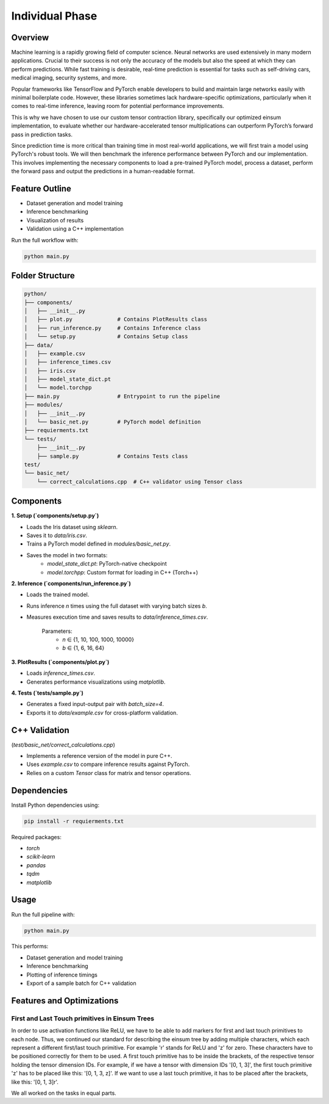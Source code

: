 Individual Phase
=======================================

Overview
--------

Machine learning is a rapidly growing field of computer science. Neural networks are used extensively in many modern applications. Crucial to their success is not only the accuracy of the models but also the speed at which they can perform predictions. While fast training is desirable, real-time prediction is essential for tasks such as self-driving cars, medical imaging, security systems, and more.

Popular frameworks like TensorFlow and PyTorch enable developers to build and maintain large networks easily with minimal boilerplate code. However, these libraries sometimes lack hardware-specific optimizations, particularly when it comes to real-time inference, leaving room for potential performance improvements.

This is why we have chosen to use our custom tensor contraction library, specifically our optimized einsum implementation, to evaluate whether our hardware-accelerated tensor multiplications can outperform PyTorch’s forward pass in prediction tasks.

Since prediction time is more critical than training time in most real-world applications, we will first train a model using PyTorch's robust tools. We will then benchmark the inference performance between PyTorch and our implementation. This involves implementing the necessary components to load a pre-trained PyTorch model, process a dataset, perform the forward pass and output the predictions in a human-readable format.

Feature Outline
----------------

- Dataset generation and model training
- Inference benchmarking
- Visualization of results
- Validation using a C++ implementation

Run the full workflow with:

.. code-block:: bash

    python main.py

Folder Structure
----------------

.. code-block:: text

    python/
    ├── components/
    │   ├── __init__.py
    │   ├── plot.py              # Contains PlotResults class
    │   ├── run_inference.py     # Contains Inference class
    │   └── setup.py             # Contains Setup class
    ├── data/
    │   ├── example.csv
    │   ├── inference_times.csv
    │   ├── iris.csv
    │   ├── model_state_dict.pt
    │   └── model.torchpp
    ├── main.py                  # Entrypoint to run the pipeline
    ├── modules/
    │   ├── __init__.py
    │   └── basic_net.py         # PyTorch model definition
    ├── requierments.txt
    └── tests/
        ├── __init__.py
        ├── sample.py            # Contains Tests class
    test/
    └── basic_net/
        └── correct_calculations.cpp  # C++ validator using Tensor class

Components
----------

**1. Setup (`components/setup.py`)**

- Loads the Iris dataset using `sklearn`.
- Saves it to `data/iris.csv`.
- Trains a PyTorch model defined in `modules/basic_net.py`.
- Saves the model in two formats:
    - `model_state_dict.pt`: PyTorch-native checkpoint
    - `model.torchpp`: Custom format for loading in C++ (Torch++)

**2. Inference (`components/run_inference.py`)**

- Loads the trained model.
- Runs inference `n` times using the full dataset with varying batch sizes `b`.
- Measures execution time and saves results to `data/inference_times.csv`.
    
    Parameters:
        - `n` ∈ {1, 10, 100, 1000, 10000}
        - `b` ∈ {1, 6, 16, 64}

**3. PlotResults (`components/plot.py`)**

- Loads `inference_times.csv`.
- Generates performance visualizations using `matplotlib`.

**4. Tests (`tests/sample.py`)**

- Generates a fixed input-output pair with `batch_size=4`.
- Exports it to `data/example.csv` for cross-platform validation.

C++ Validation 
-----------------------------------------------------------
(`test/basic_net/correct_calculations.cpp`)

- Implements a reference version of the model in pure C++.
- Uses `example.csv` to compare inference results against PyTorch.
- Relies on a custom `Tensor` class for matrix and tensor operations.

Dependencies
------------

Install Python dependencies using:

.. code-block:: bash

    pip install -r requierments.txt

Required packages:

- `torch`
- `scikit-learn`
- `pandas`
- `tqdm`
- `matplotlib`

Usage
-----

Run the full pipeline with:

.. code-block:: bash

    python main.py

This performs:

- Dataset generation and model training
- Inference benchmarking
- Plotting of inference timings
- Export of a sample batch for C++ validation

Features and Optimizations
--------------------------

First and Last Touch primitives in Einsum Trees
^^^^^^^^^^^^^^^^^^^^^^^^^^^^^^^^^^^^^^^^^^^^^^^

In order to use activation functions like ReLU, we have to be able to add markers for first and last touch primitives to each node. 
Thus, we continued our standard for describing the einsum tree by adding multiple characters, which each represent a different first/last touch primitive.
For example 'r' stands for ReLU and 'z' for zero. These characters have to be positioned correctly for them to be used. A first touch primitive has to be 
inside the brackets, of the respective tensor holding the tensor dimension IDs. For example, if we have a tensor with dimension IDs '[0, 1, 3]', the first 
touch primitive 'z' has to be placed like this: '[0, 1, 3, z]'. If we want to use a last touch primitive, it has to be placed after the brackets, like this: '[0, 1, 3]r'.  

We all worked on the tasks in equal parts.